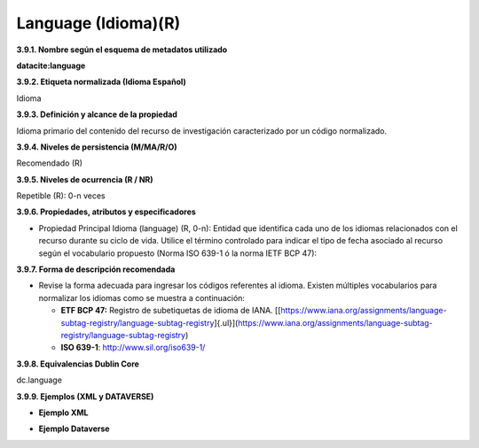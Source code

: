 .. _Language:

Language (Idioma)(R)
===========

**3.9.1. Nombre según el esquema de metadatos utilizado**

**datacite:language**

**3.9.2. Etiqueta normalizada (Idioma Español)**

Idioma

**3.9.3. Definición y alcance de la propiedad**

Idioma primario del contenido del recurso de investigación caracterizado por un código normalizado.

**3.9.4. Niveles de persistencia (M/MA/R/O)**

Recomendado (R)

**3.9.5. Niveles de ocurrencia (R / NR)**

Repetible (R): 0-n veces

**3.9.6. Propiedades, atributos y especificadores**

-   Propiedad Principal Idioma (language) (R, 0-n): Entidad que identifica cada uno de los idiomas relacionados con el recurso durante su ciclo de vida. Utilice el término controlado para indicar el tipo de fecha asociado al recurso según el vocabulario propuesto (Norma ISO 639-1 ó la norma IETF BCP 47):

**3.9.7. Forma de descripción recomendada**

-   Revise la forma adecuada para ingresar los códigos referentes al idioma. Existen múltiples vocabularios para normalizar los idiomas como se muestra a continuación:


    - **ETF BCP 47:** Registro de subetiquetas de idioma de IANA. [[https://www.iana.org/assignments/language-subtag-registry/language-subtag-registry]{.ul}](https://www.iana.org/assignments/language-subtag-registry/language-subtag-registry)

    - **ISO 639-1**: http://www.sil.org/iso639-1/

**3.9.8. Equivalencias Dublin Core**

dc.language

**3.9.9. Ejemplos (XML y DATAVERSE)**

-   **Ejemplo XML**

.. image:: _static/image32.png
   :scale: 100%
   :name: img_ejmlXml3

-   **Ejemplo Dataverse**

.. image:: _static/image33.png
   :scale: 35%
   :name: img_Dataverse
